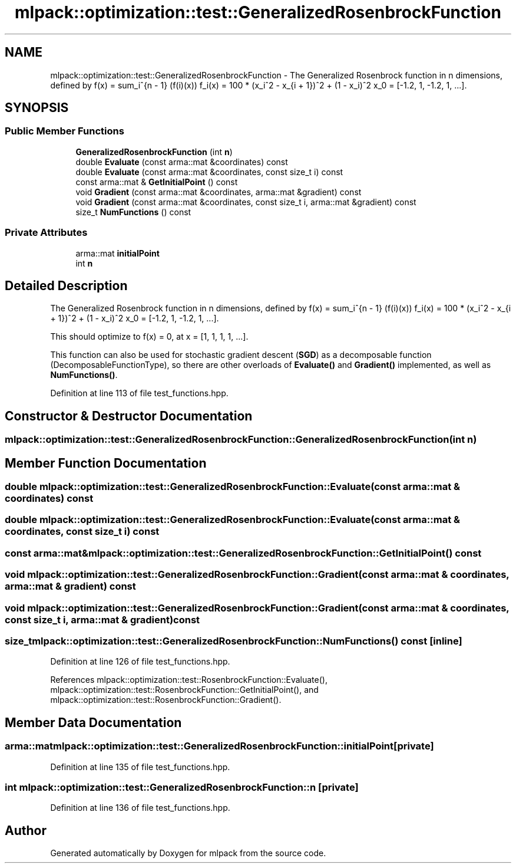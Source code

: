 .TH "mlpack::optimization::test::GeneralizedRosenbrockFunction" 3 "Sat Mar 25 2017" "Version master" "mlpack" \" -*- nroff -*-
.ad l
.nh
.SH NAME
mlpack::optimization::test::GeneralizedRosenbrockFunction \- The Generalized Rosenbrock function in n dimensions, defined by f(x) = sum_i^{n - 1} (f(i)(x)) f_i(x) = 100 * (x_i^2 - x_{i + 1})^2 + (1 - x_i)^2 x_0 = [-1\&.2, 1, -1\&.2, 1, \&.\&.\&.]\&.  

.SH SYNOPSIS
.br
.PP
.SS "Public Member Functions"

.in +1c
.ti -1c
.RI "\fBGeneralizedRosenbrockFunction\fP (int \fBn\fP)"
.br
.ti -1c
.RI "double \fBEvaluate\fP (const arma::mat &coordinates) const "
.br
.ti -1c
.RI "double \fBEvaluate\fP (const arma::mat &coordinates, const size_t i) const "
.br
.ti -1c
.RI "const arma::mat & \fBGetInitialPoint\fP () const "
.br
.ti -1c
.RI "void \fBGradient\fP (const arma::mat &coordinates, arma::mat &gradient) const "
.br
.ti -1c
.RI "void \fBGradient\fP (const arma::mat &coordinates, const size_t i, arma::mat &gradient) const "
.br
.ti -1c
.RI "size_t \fBNumFunctions\fP () const "
.br
.in -1c
.SS "Private Attributes"

.in +1c
.ti -1c
.RI "arma::mat \fBinitialPoint\fP"
.br
.ti -1c
.RI "int \fBn\fP"
.br
.in -1c
.SH "Detailed Description"
.PP 
The Generalized Rosenbrock function in n dimensions, defined by f(x) = sum_i^{n - 1} (f(i)(x)) f_i(x) = 100 * (x_i^2 - x_{i + 1})^2 + (1 - x_i)^2 x_0 = [-1\&.2, 1, -1\&.2, 1, \&.\&.\&.]\&. 

This should optimize to f(x) = 0, at x = [1, 1, 1, 1, \&.\&.\&.]\&.
.PP
This function can also be used for stochastic gradient descent (\fBSGD\fP) as a decomposable function (DecomposableFunctionType), so there are other overloads of \fBEvaluate()\fP and \fBGradient()\fP implemented, as well as \fBNumFunctions()\fP\&.
.PP
'An analysis of the behavior of a glass of genetic adaptive systems\&.' K\&.A\&. De Jong\&. Ph\&.D\&. thesis, University of Michigan, 1975\&. 
.PP
Definition at line 113 of file test_functions\&.hpp\&.
.SH "Constructor & Destructor Documentation"
.PP 
.SS "mlpack::optimization::test::GeneralizedRosenbrockFunction::GeneralizedRosenbrockFunction (int n)"

.SH "Member Function Documentation"
.PP 
.SS "double mlpack::optimization::test::GeneralizedRosenbrockFunction::Evaluate (const arma::mat & coordinates) const"

.SS "double mlpack::optimization::test::GeneralizedRosenbrockFunction::Evaluate (const arma::mat & coordinates, const size_t i) const"

.SS "const arma::mat& mlpack::optimization::test::GeneralizedRosenbrockFunction::GetInitialPoint () const"

.SS "void mlpack::optimization::test::GeneralizedRosenbrockFunction::Gradient (const arma::mat & coordinates, arma::mat & gradient) const"

.SS "void mlpack::optimization::test::GeneralizedRosenbrockFunction::Gradient (const arma::mat & coordinates, const size_t i, arma::mat & gradient) const"

.SS "size_t mlpack::optimization::test::GeneralizedRosenbrockFunction::NumFunctions () const\fC [inline]\fP"

.PP
Definition at line 126 of file test_functions\&.hpp\&.
.PP
References mlpack::optimization::test::RosenbrockFunction::Evaluate(), mlpack::optimization::test::RosenbrockFunction::GetInitialPoint(), and mlpack::optimization::test::RosenbrockFunction::Gradient()\&.
.SH "Member Data Documentation"
.PP 
.SS "arma::mat mlpack::optimization::test::GeneralizedRosenbrockFunction::initialPoint\fC [private]\fP"

.PP
Definition at line 135 of file test_functions\&.hpp\&.
.SS "int mlpack::optimization::test::GeneralizedRosenbrockFunction::n\fC [private]\fP"

.PP
Definition at line 136 of file test_functions\&.hpp\&.

.SH "Author"
.PP 
Generated automatically by Doxygen for mlpack from the source code\&.
